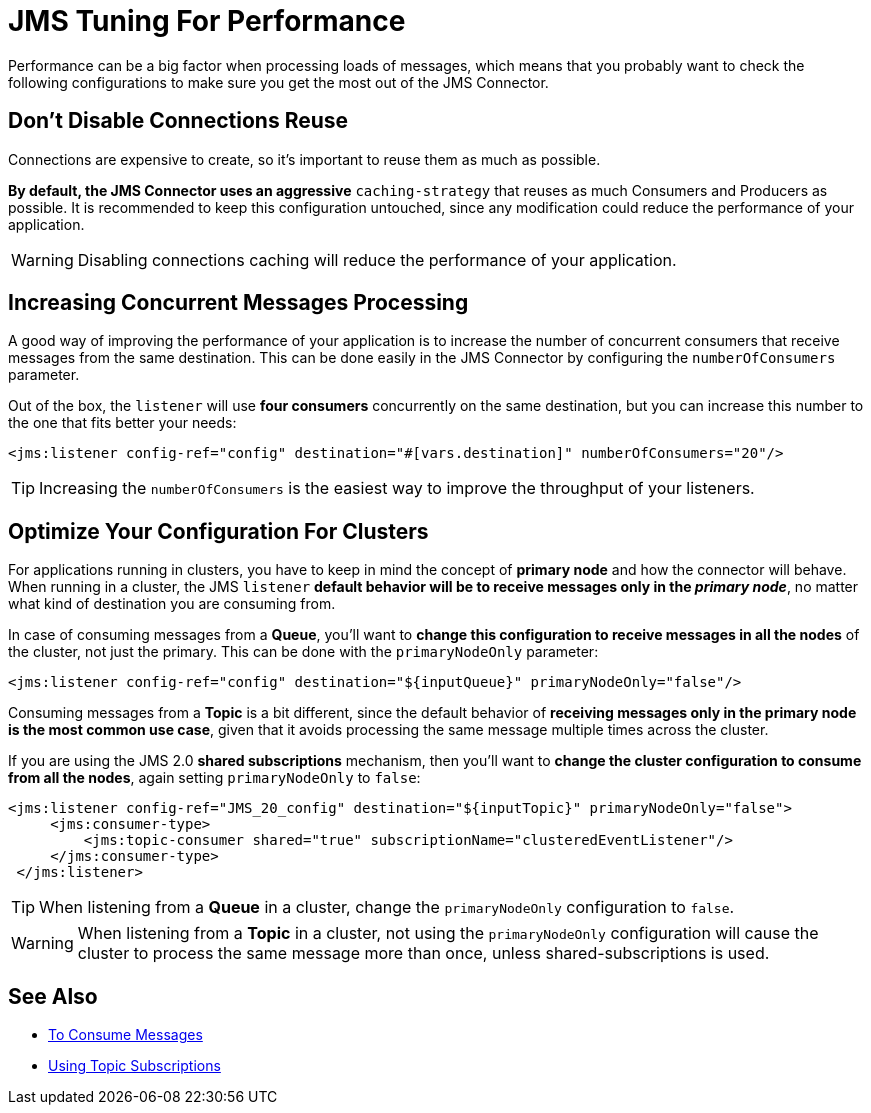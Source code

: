 = JMS Tuning For Performance
:keywords: jms, connector, consume, message, source, listener
:page-aliases: connectors::jms/jms-performance.adoc



Performance can be a big factor when processing loads of messages, which means that you probably want to check the following configurations to make sure you get the most out of the JMS Connector.

== Don't Disable Connections Reuse

Connections are expensive to create, so it's important to reuse them as much as possible.

*By default, the JMS Connector uses an aggressive* `caching-strategy` that reuses as much Consumers and Producers as possible. It is recommended to keep this configuration untouched, since any modification could reduce the performance of your application.

WARNING: Disabling connections caching will reduce the performance of your application.


== Increasing Concurrent Messages Processing

A good way of improving the performance of your application is to increase the number of concurrent consumers that receive messages from the same destination. This can be done easily in the JMS Connector by configuring the `numberOfConsumers` parameter.

Out of the box, the `listener` will use *four consumers* concurrently on the same destination, but you can increase this number to the one that fits better your needs:

[source,xml,linenums]
----
<jms:listener config-ref="config" destination="#[vars.destination]" numberOfConsumers="20"/>
----

TIP: Increasing the `numberOfConsumers` is the easiest way to improve the throughput of your listeners.

== Optimize Your Configuration For Clusters

For applications running in clusters, you have to keep in mind the concept of *primary node* and how the connector will behave. When running in a cluster, the JMS `listener` *default behavior will be to receive messages only in the _primary node_*, no matter what kind of destination you are consuming from.

In case of consuming messages from a *Queue*, you'll want to *change this configuration to receive messages in all the nodes* of the cluster, not just the primary. This can be done with the `primaryNodeOnly` parameter:

[source,xml,linenums]
----
<jms:listener config-ref="config" destination="${inputQueue}" primaryNodeOnly="false"/>
----

Consuming messages from a *Topic* is a bit different, since the default behavior of *receiving messages only in the primary node is the most common use case*, given that it avoids processing the same message multiple times across the cluster.

If you are using the JMS 2.0 *shared subscriptions* mechanism, then you'll want to *change the cluster configuration to consume from all the nodes*, again setting `primaryNodeOnly` to `false`:

[source,xml,linenums]
----
<jms:listener config-ref="JMS_20_config" destination="${inputTopic}" primaryNodeOnly="false">
     <jms:consumer-type>
         <jms:topic-consumer shared="true" subscriptionName="clusteredEventListener"/>
     </jms:consumer-type>
 </jms:listener>
----

TIP: When listening from a *Queue* in a cluster, change the `primaryNodeOnly` configuration to `false`.

WARNING: When listening from a *Topic* in a cluster, not using the `primaryNodeOnly` configuration will cause the cluster to process the same message more than once, unless shared-subscriptions is used.

== See Also

* xref:jms-consume.adoc[To Consume Messages]
* xref:jms-topic-subscription.adoc[Using Topic Subscriptions]
